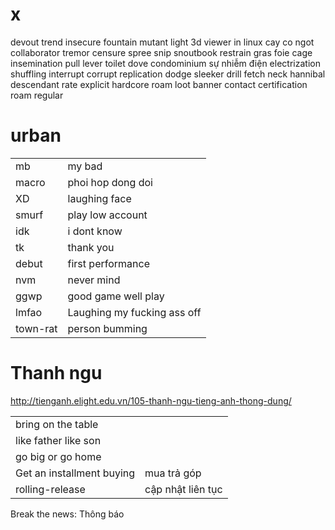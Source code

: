 * x
  devout
  trend
  insecure
  fountain
  mutant
  light
  3d viewer in linux
  cay co ngot
  collaborator
  tremor
  censure
  spree
  snip 
  snoutbook
  restrain
  gras
  foie
  cage
  insemination
  pull lever toilet
  dove
  condominium
  sự nhiễm điện electrization
  shuffling
  interrupt
  corrupt
  replication
  dodge
  sleeker
  drill
  fetch
  neck
  hannibal
  descendant
  rate
  explicit
  hardcore
  roam
  loot
  banner
  contact
  certification
  roam
regular
* urban
  | mb       | my bad                      |
  | macro    | phoi hop dong doi           |
  | XD       | laughing face               |
  | smurf    | play low account            |
  | idk      | i dont know                 |
  | tk       | thank you                   |
  | debut    | first performance           |
  | nvm      | never mind                  |
  | ggwp     | good game well play         |
  | lmfao    | Laughing my fucking ass off |
  | town-rat | person bumming              |
* Thanh ngu
  http://tienganh.elight.edu.vn/105-thanh-ngu-tieng-anh-thong-dung/
  | bring on the table        |                   |
  | like father like son      |                   |
  | go big or go home         |                   |
  | Get an installment buying | mua trả góp       |
  | rolling-release           | cập nhật liên tục |

  Break the news: Thông báo
